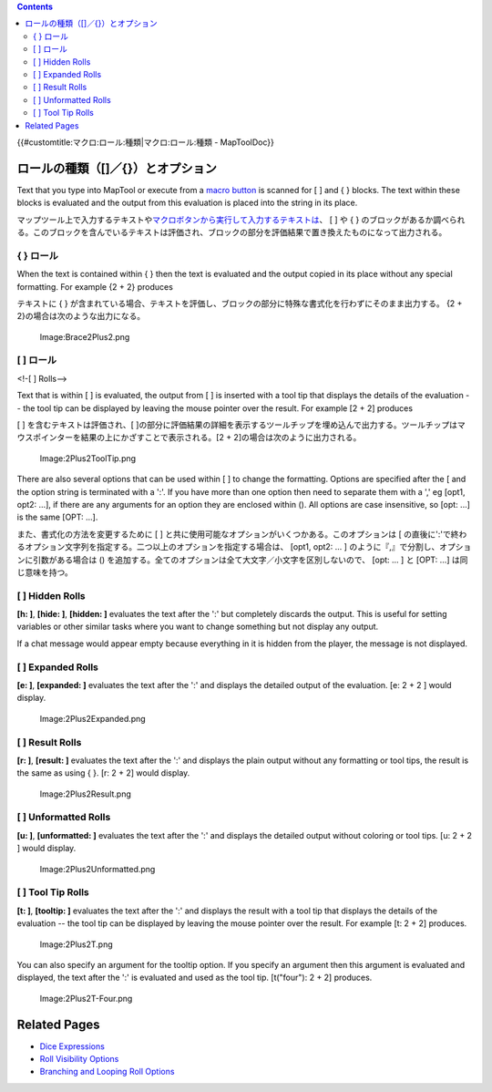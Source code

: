 .. contents::
   :depth: 3
..

.. raw:: mediawiki

   {{Languages|Macros:Roll:types}}

.. raw:: mediawiki

   {{Translation}}

{{#customtitle:マクロ:ロール:種類|マクロ:ロール:種類 - MapToolDoc}}

ロールの種類（[]／{}）とオプション
==================================

.. raw:: html

   <div style="color:gray">

Text that you type into MapTool or execute from a `macro
button <Macro_Button>`__ is scanned for [ ] and { } blocks. The text
within these blocks is evaluated and the output from this evaluation is
placed into the string in its place.

.. raw:: html

   </div>

マップツール上で入力するテキストや\ `マクロボタンから実行して入力するテキストは <Macro_Button>`__\ 、
[ ] や { }
のブロックがあるか調べられる。このブロックを含んでいるテキストは評価され、ブロックの部分を評価結果で置き換えたものになって出力される。

{ } ロール
----------

.. raw:: html

   <div style="color:gray">

When the text is contained within { } then the text is evaluated and the
output copied in its place without any special formatting. For example
{2 + 2} produces

.. raw:: html

   </div>

テキストに { }
が含まれている場合、テキストを評価し、ブロックの部分に特殊な書式化を行わずにそのまま出力する。
{2 + 2}の場合は次のような出力になる。

.. figure:: Brace2Plus2.png‎
   :alt: Image:Brace2Plus2.png‎

   Image:Brace2Plus2.png‎

.. _ロール_1:

[ ] ロール
----------

<!-[ ] Rolls-->

.. raw:: html

   <div style="color:gray">

Text that is within [ ] is evaluated, the output from [ ] is inserted
with a tool tip that displays the details of the evaluation -- the tool
tip can be displayed by leaving the mouse pointer over the result. For
example [2 + 2] produces

.. raw:: html

   </div>

[ ] を含むテキストは評価され、[
]の部分に評価結果の詳細を表示するツールチップを埋め込んで出力する。ツールチップはマウスポインターを結果の上にかざすことで表示される。[2
+ 2]の場合は次のように出力される。

.. figure:: 2Plus2ToolTip.png
   :alt: Image:2Plus2ToolTip.png

   Image:2Plus2ToolTip.png

.. raw:: html

   <div style="color:gray">

There are also several options that can be used within [ ] to change the
formatting. Options are specified after the [ and the option string is
terminated with a ':'. If you have more than one option then need to
separate them with a ',' eg [opt1, opt2: ...], if there are any
arguments for an option they are enclosed within (). All options are
case insensitive, so [opt: ...] is the same [OPT: ...].

.. raw:: html

   </div>

また、書式化の方法を変更するために [ ]
と共に使用可能なオプションがいくつかある。このオプションは [
の直後に':'で終わるオプション文字列を指定する。二つ以上のオプションを指定する場合は、
[opt1, opt2: … ] のように『,』で分割し、オプションに引数がある場合は ()
を追加する。全てのオプションは全て大文字／小文字を区別しないので、 [opt:
… ] と [OPT: …] は同じ意味を持つ。

.. _hidden_rolls:

[ ] Hidden Rolls
----------------

**[h: ]**, **[hide: ]**, **[hidden: ]** evaluates the text after the ':'
but completely discards the output. This is useful for setting variables
or other similar tasks where you want to change something but not
display any output.

If a chat message would appear empty because everything in it is hidden
from the player, the message is not displayed.

.. _expanded_rolls:

[ ] Expanded Rolls
------------------

**[e: ]**, **[expanded: ]** evaluates the text after the ':' and
displays the detailed output of the evaluation. [e: 2 + 2 ] would
display.

.. figure:: 2Plus2Expanded.png
   :alt: Image:2Plus2Expanded.png

   Image:2Plus2Expanded.png

.. _result_rolls:

[ ] Result Rolls
----------------

**[r: ]**, **[result: ]** evaluates the text after the ':' and displays
the plain output without any formatting or tool tips, the result is the
same as using { }. [r: 2 + 2] would display.

.. figure:: 2Plus2Result.png
   :alt: Image:2Plus2Result.png

   Image:2Plus2Result.png

.. _unformatted_rolls:

[ ] Unformatted Rolls
---------------------

**[u: ]**, **[unformatted: ]** evaluates the text after the ':' and
displays the detailed output without coloring or tool tips. [u: 2 + 2 ]
would display.

.. figure:: 2Plus2Unformatted.png
   :alt: Image:2Plus2Unformatted.png

   Image:2Plus2Unformatted.png

.. _tool_tip_rolls:

[ ] Tool Tip Rolls
------------------

**[t: ]**, **[tooltip: ]** evaluates the text after the ':' and displays
the result with a tool tip that displays the details of the evaluation
-- the tool tip can be displayed by leaving the mouse pointer over the
result. For example [t: 2 + 2] produces.

.. figure:: 2Plus2T.png
   :alt: Image:2Plus2T.png

   Image:2Plus2T.png

You can also specify an argument for the tooltip option. If you specify
an argument then this argument is evaluated and displayed, the text
after the ':' is evaluated and used as the tool tip. [t("four"): 2 + 2]
produces.

.. figure:: 2Plus2T-Four.png
   :alt: Image:2Plus2T-Four.png

   Image:2Plus2T-Four.png

.. _related_pages:

Related Pages
=============

-  `Dice Expressions <Dice_Expressions>`__
-  `Roll Visibility Options <Macros:Roll:output>`__
-  `Branching and Looping Roll Options <Macros:Branching_and_Looping>`__

.. raw:: mediawiki

   {{Languages|Macros:Roll:types}}
